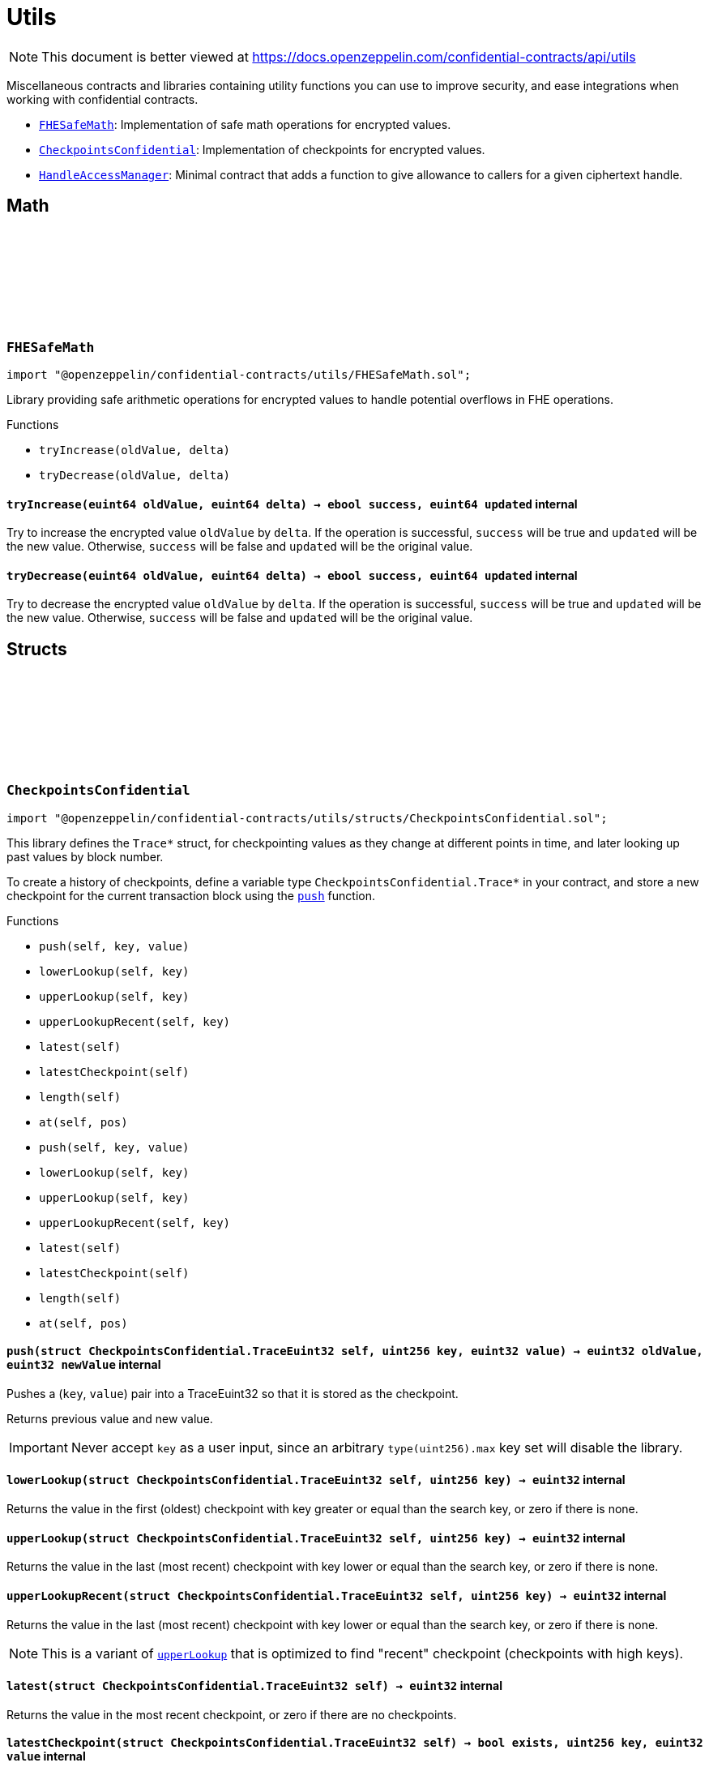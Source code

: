:github-icon: pass:[<svg class="icon"><use href="#github-icon"/></svg>]
:FHESafeMath: pass:normal[xref:utils.adoc#FHESafeMath[`FHESafeMath`]]
:CheckpointsConfidential: pass:normal[xref:utils.adoc#CheckpointsConfidential[`CheckpointsConfidential`]]
:HandleAccessManager: pass:normal[xref:utils.adoc#HandleAccessManager[`HandleAccessManager`]]

= Utils

[.readme-notice]
NOTE: This document is better viewed at https://docs.openzeppelin.com/confidential-contracts/api/utils

Miscellaneous contracts and libraries containing utility functions you can use to improve security, and ease integrations when working with confidential contracts.

- {FHESafeMath}: Implementation of safe math operations for encrypted values.
- {CheckpointsConfidential}: Implementation of checkpoints for encrypted values.
- {HandleAccessManager}: Minimal contract that adds a function to give allowance to callers for a given ciphertext handle.

== Math

:tryIncrease: pass:normal[xref:#FHESafeMath-tryIncrease-euint64-euint64-[`++tryIncrease++`]]
:tryDecrease: pass:normal[xref:#FHESafeMath-tryDecrease-euint64-euint64-[`++tryDecrease++`]]

:tryIncrease-euint64-euint64: pass:normal[xref:#FHESafeMath-tryIncrease-euint64-euint64-[`++tryIncrease++`]]
:tryDecrease-euint64-euint64: pass:normal[xref:#FHESafeMath-tryDecrease-euint64-euint64-[`++tryDecrease++`]]

[.contract]
[[FHESafeMath]]
=== `++FHESafeMath++` link:https://github.com/OpenZeppelin/openzeppelin-confidential-contracts/blob/master/contracts/utils/FHESafeMath.sol[{github-icon},role=heading-link]

[.hljs-theme-light.nopadding]
```solidity
import "@openzeppelin/confidential-contracts/utils/FHESafeMath.sol";
```

Library providing safe arithmetic operations for encrypted values
to handle potential overflows in FHE operations.

[.contract-index]
.Functions
--
* `++tryIncrease(oldValue, delta)++`
* `++tryDecrease(oldValue, delta)++`

--

[.contract-item]
[[FHESafeMath-tryIncrease-euint64-euint64-]]
==== `[.contract-item-name]#++tryIncrease++#++(euint64 oldValue, euint64 delta) → ebool success, euint64 updated++` [.item-kind]#internal#

Try to increase the encrypted value `oldValue` by `delta`. If the operation is successful,
`success` will be true and `updated` will be the new value. Otherwise, `success` will be false
and `updated` will be the original value.

[.contract-item]
[[FHESafeMath-tryDecrease-euint64-euint64-]]
==== `[.contract-item-name]#++tryDecrease++#++(euint64 oldValue, euint64 delta) → ebool success, euint64 updated++` [.item-kind]#internal#

Try to decrease the encrypted value `oldValue` by `delta`. If the operation is successful,
`success` will be true and `updated` will be the new value. Otherwise, `success` will be false
and `updated` will be the original value.

== Structs

:TraceEuint32: pass:normal[xref:#CheckpointsConfidential-TraceEuint32[`++TraceEuint32++`]]
:push: pass:normal[xref:#CheckpointsConfidential-push-struct-CheckpointsConfidential-TraceEuint32-uint256-euint32-[`++push++`]]
:lowerLookup: pass:normal[xref:#CheckpointsConfidential-lowerLookup-struct-CheckpointsConfidential-TraceEuint32-uint256-[`++lowerLookup++`]]
:upperLookup: pass:normal[xref:#CheckpointsConfidential-upperLookup-struct-CheckpointsConfidential-TraceEuint32-uint256-[`++upperLookup++`]]
:upperLookupRecent: pass:normal[xref:#CheckpointsConfidential-upperLookupRecent-struct-CheckpointsConfidential-TraceEuint32-uint256-[`++upperLookupRecent++`]]
:latest: pass:normal[xref:#CheckpointsConfidential-latest-struct-CheckpointsConfidential-TraceEuint32-[`++latest++`]]
:latestCheckpoint: pass:normal[xref:#CheckpointsConfidential-latestCheckpoint-struct-CheckpointsConfidential-TraceEuint32-[`++latestCheckpoint++`]]
:length: pass:normal[xref:#CheckpointsConfidential-length-struct-CheckpointsConfidential-TraceEuint32-[`++length++`]]
:at: pass:normal[xref:#CheckpointsConfidential-at-struct-CheckpointsConfidential-TraceEuint32-uint32-[`++at++`]]
:TraceEuint64: pass:normal[xref:#CheckpointsConfidential-TraceEuint64[`++TraceEuint64++`]]
:push: pass:normal[xref:#CheckpointsConfidential-push-struct-CheckpointsConfidential-TraceEuint64-uint256-euint64-[`++push++`]]
:lowerLookup: pass:normal[xref:#CheckpointsConfidential-lowerLookup-struct-CheckpointsConfidential-TraceEuint64-uint256-[`++lowerLookup++`]]
:upperLookup: pass:normal[xref:#CheckpointsConfidential-upperLookup-struct-CheckpointsConfidential-TraceEuint64-uint256-[`++upperLookup++`]]
:upperLookupRecent: pass:normal[xref:#CheckpointsConfidential-upperLookupRecent-struct-CheckpointsConfidential-TraceEuint64-uint256-[`++upperLookupRecent++`]]
:latest: pass:normal[xref:#CheckpointsConfidential-latest-struct-CheckpointsConfidential-TraceEuint64-[`++latest++`]]
:latestCheckpoint: pass:normal[xref:#CheckpointsConfidential-latestCheckpoint-struct-CheckpointsConfidential-TraceEuint64-[`++latestCheckpoint++`]]
:length: pass:normal[xref:#CheckpointsConfidential-length-struct-CheckpointsConfidential-TraceEuint64-[`++length++`]]
:at: pass:normal[xref:#CheckpointsConfidential-at-struct-CheckpointsConfidential-TraceEuint64-uint32-[`++at++`]]

:push-struct-CheckpointsConfidential-TraceEuint32-uint256-euint32: pass:normal[xref:#CheckpointsConfidential-push-struct-CheckpointsConfidential-TraceEuint32-uint256-euint32-[`++push++`]]
:lowerLookup-struct-CheckpointsConfidential-TraceEuint32-uint256: pass:normal[xref:#CheckpointsConfidential-lowerLookup-struct-CheckpointsConfidential-TraceEuint32-uint256-[`++lowerLookup++`]]
:upperLookup-struct-CheckpointsConfidential-TraceEuint32-uint256: pass:normal[xref:#CheckpointsConfidential-upperLookup-struct-CheckpointsConfidential-TraceEuint32-uint256-[`++upperLookup++`]]
:upperLookupRecent-struct-CheckpointsConfidential-TraceEuint32-uint256: pass:normal[xref:#CheckpointsConfidential-upperLookupRecent-struct-CheckpointsConfidential-TraceEuint32-uint256-[`++upperLookupRecent++`]]
:latest-struct-CheckpointsConfidential-TraceEuint32: pass:normal[xref:#CheckpointsConfidential-latest-struct-CheckpointsConfidential-TraceEuint32-[`++latest++`]]
:latestCheckpoint-struct-CheckpointsConfidential-TraceEuint32: pass:normal[xref:#CheckpointsConfidential-latestCheckpoint-struct-CheckpointsConfidential-TraceEuint32-[`++latestCheckpoint++`]]
:length-struct-CheckpointsConfidential-TraceEuint32: pass:normal[xref:#CheckpointsConfidential-length-struct-CheckpointsConfidential-TraceEuint32-[`++length++`]]
:at-struct-CheckpointsConfidential-TraceEuint32-uint32: pass:normal[xref:#CheckpointsConfidential-at-struct-CheckpointsConfidential-TraceEuint32-uint32-[`++at++`]]
:push-struct-CheckpointsConfidential-TraceEuint64-uint256-euint64: pass:normal[xref:#CheckpointsConfidential-push-struct-CheckpointsConfidential-TraceEuint64-uint256-euint64-[`++push++`]]
:lowerLookup-struct-CheckpointsConfidential-TraceEuint64-uint256: pass:normal[xref:#CheckpointsConfidential-lowerLookup-struct-CheckpointsConfidential-TraceEuint64-uint256-[`++lowerLookup++`]]
:upperLookup-struct-CheckpointsConfidential-TraceEuint64-uint256: pass:normal[xref:#CheckpointsConfidential-upperLookup-struct-CheckpointsConfidential-TraceEuint64-uint256-[`++upperLookup++`]]
:upperLookupRecent-struct-CheckpointsConfidential-TraceEuint64-uint256: pass:normal[xref:#CheckpointsConfidential-upperLookupRecent-struct-CheckpointsConfidential-TraceEuint64-uint256-[`++upperLookupRecent++`]]
:latest-struct-CheckpointsConfidential-TraceEuint64: pass:normal[xref:#CheckpointsConfidential-latest-struct-CheckpointsConfidential-TraceEuint64-[`++latest++`]]
:latestCheckpoint-struct-CheckpointsConfidential-TraceEuint64: pass:normal[xref:#CheckpointsConfidential-latestCheckpoint-struct-CheckpointsConfidential-TraceEuint64-[`++latestCheckpoint++`]]
:length-struct-CheckpointsConfidential-TraceEuint64: pass:normal[xref:#CheckpointsConfidential-length-struct-CheckpointsConfidential-TraceEuint64-[`++length++`]]
:at-struct-CheckpointsConfidential-TraceEuint64-uint32: pass:normal[xref:#CheckpointsConfidential-at-struct-CheckpointsConfidential-TraceEuint64-uint32-[`++at++`]]

[.contract]
[[CheckpointsConfidential]]
=== `++CheckpointsConfidential++` link:https://github.com/OpenZeppelin/openzeppelin-confidential-contracts/blob/master/contracts/utils/structs/CheckpointsConfidential.sol[{github-icon},role=heading-link]

[.hljs-theme-light.nopadding]
```solidity
import "@openzeppelin/confidential-contracts/utils/structs/CheckpointsConfidential.sol";
```

This library defines the `Trace*` struct, for checkpointing values as they change at different points in
time, and later looking up past values by block number.

To create a history of checkpoints, define a variable type `CheckpointsConfidential.Trace*` in your contract, and store a new
checkpoint for the current transaction block using the {push} function.

[.contract-index]
.Functions
--
* `++push(self, key, value)++`
* `++lowerLookup(self, key)++`
* `++upperLookup(self, key)++`
* `++upperLookupRecent(self, key)++`
* `++latest(self)++`
* `++latestCheckpoint(self)++`
* `++length(self)++`
* `++at(self, pos)++`
* `++push(self, key, value)++`
* `++lowerLookup(self, key)++`
* `++upperLookup(self, key)++`
* `++upperLookupRecent(self, key)++`
* `++latest(self)++`
* `++latestCheckpoint(self)++`
* `++length(self)++`
* `++at(self, pos)++`

--

[.contract-item]
[[CheckpointsConfidential-push-struct-CheckpointsConfidential-TraceEuint32-uint256-euint32-]]
==== `[.contract-item-name]#++push++#++(struct CheckpointsConfidential.TraceEuint32 self, uint256 key, euint32 value) → euint32 oldValue, euint32 newValue++` [.item-kind]#internal#

Pushes a (`key`, `value`) pair into a TraceEuint32 so that it is stored as the checkpoint.

Returns previous value and new value.

IMPORTANT: Never accept `key` as a user input, since an arbitrary `type(uint256).max` key set will disable the
library.

[.contract-item]
[[CheckpointsConfidential-lowerLookup-struct-CheckpointsConfidential-TraceEuint32-uint256-]]
==== `[.contract-item-name]#++lowerLookup++#++(struct CheckpointsConfidential.TraceEuint32 self, uint256 key) → euint32++` [.item-kind]#internal#

Returns the value in the first (oldest) checkpoint with key greater or equal than the search key, or zero if
there is none.

[.contract-item]
[[CheckpointsConfidential-upperLookup-struct-CheckpointsConfidential-TraceEuint32-uint256-]]
==== `[.contract-item-name]#++upperLookup++#++(struct CheckpointsConfidential.TraceEuint32 self, uint256 key) → euint32++` [.item-kind]#internal#

Returns the value in the last (most recent) checkpoint with key lower or equal than the search key, or zero
if there is none.

[.contract-item]
[[CheckpointsConfidential-upperLookupRecent-struct-CheckpointsConfidential-TraceEuint32-uint256-]]
==== `[.contract-item-name]#++upperLookupRecent++#++(struct CheckpointsConfidential.TraceEuint32 self, uint256 key) → euint32++` [.item-kind]#internal#

Returns the value in the last (most recent) checkpoint with key lower or equal than the search key, or zero
if there is none.

NOTE: This is a variant of {upperLookup} that is optimized to find "recent" checkpoint (checkpoints with high
keys).

[.contract-item]
[[CheckpointsConfidential-latest-struct-CheckpointsConfidential-TraceEuint32-]]
==== `[.contract-item-name]#++latest++#++(struct CheckpointsConfidential.TraceEuint32 self) → euint32++` [.item-kind]#internal#

Returns the value in the most recent checkpoint, or zero if there are no checkpoints.

[.contract-item]
[[CheckpointsConfidential-latestCheckpoint-struct-CheckpointsConfidential-TraceEuint32-]]
==== `[.contract-item-name]#++latestCheckpoint++#++(struct CheckpointsConfidential.TraceEuint32 self) → bool exists, uint256 key, euint32 value++` [.item-kind]#internal#

Returns whether there is a checkpoint in the structure (i.e. it is not empty), and if so the key and value
in the most recent checkpoint.

[.contract-item]
[[CheckpointsConfidential-length-struct-CheckpointsConfidential-TraceEuint32-]]
==== `[.contract-item-name]#++length++#++(struct CheckpointsConfidential.TraceEuint32 self) → uint256++` [.item-kind]#internal#

Returns the number of checkpoints.

[.contract-item]
[[CheckpointsConfidential-at-struct-CheckpointsConfidential-TraceEuint32-uint32-]]
==== `[.contract-item-name]#++at++#++(struct CheckpointsConfidential.TraceEuint32 self, uint32 pos) → uint256 key, euint32 value++` [.item-kind]#internal#

Returns checkpoint at given position.

[.contract-item]
[[CheckpointsConfidential-push-struct-CheckpointsConfidential-TraceEuint64-uint256-euint64-]]
==== `[.contract-item-name]#++push++#++(struct CheckpointsConfidential.TraceEuint64 self, uint256 key, euint64 value) → euint64 oldValue, euint64 newValue++` [.item-kind]#internal#

Pushes a (`key`, `value`) pair into a TraceEuint64 so that it is stored as the checkpoint.

Returns previous value and new value.

IMPORTANT: Never accept `key` as a user input, since an arbitrary `type(uint256).max` key set will disable the
library.

[.contract-item]
[[CheckpointsConfidential-lowerLookup-struct-CheckpointsConfidential-TraceEuint64-uint256-]]
==== `[.contract-item-name]#++lowerLookup++#++(struct CheckpointsConfidential.TraceEuint64 self, uint256 key) → euint64++` [.item-kind]#internal#

Returns the value in the first (oldest) checkpoint with key greater or equal than the search key, or zero if
there is none.

[.contract-item]
[[CheckpointsConfidential-upperLookup-struct-CheckpointsConfidential-TraceEuint64-uint256-]]
==== `[.contract-item-name]#++upperLookup++#++(struct CheckpointsConfidential.TraceEuint64 self, uint256 key) → euint64++` [.item-kind]#internal#

Returns the value in the last (most recent) checkpoint with key lower or equal than the search key, or zero
if there is none.

[.contract-item]
[[CheckpointsConfidential-upperLookupRecent-struct-CheckpointsConfidential-TraceEuint64-uint256-]]
==== `[.contract-item-name]#++upperLookupRecent++#++(struct CheckpointsConfidential.TraceEuint64 self, uint256 key) → euint64++` [.item-kind]#internal#

Returns the value in the last (most recent) checkpoint with key lower or equal than the search key, or zero
if there is none.

NOTE: This is a variant of {upperLookup} that is optimized to find "recent" checkpoint (checkpoints with high
keys).

[.contract-item]
[[CheckpointsConfidential-latest-struct-CheckpointsConfidential-TraceEuint64-]]
==== `[.contract-item-name]#++latest++#++(struct CheckpointsConfidential.TraceEuint64 self) → euint64++` [.item-kind]#internal#

Returns the value in the most recent checkpoint, or zero if there are no checkpoints.

[.contract-item]
[[CheckpointsConfidential-latestCheckpoint-struct-CheckpointsConfidential-TraceEuint64-]]
==== `[.contract-item-name]#++latestCheckpoint++#++(struct CheckpointsConfidential.TraceEuint64 self) → bool exists, uint256 key, euint64 value++` [.item-kind]#internal#

Returns whether there is a checkpoint in the structure (i.e. it is not empty), and if so the key and value
in the most recent checkpoint.

[.contract-item]
[[CheckpointsConfidential-length-struct-CheckpointsConfidential-TraceEuint64-]]
==== `[.contract-item-name]#++length++#++(struct CheckpointsConfidential.TraceEuint64 self) → uint256++` [.item-kind]#internal#

Returns the number of checkpoints.

[.contract-item]
[[CheckpointsConfidential-at-struct-CheckpointsConfidential-TraceEuint64-uint32-]]
==== `[.contract-item-name]#++at++#++(struct CheckpointsConfidential.TraceEuint64 self, uint32 pos) → uint256 key, euint64 value++` [.item-kind]#internal#

Returns checkpoint at given position.

== Other
:getHandleAllowance: pass:normal[xref:#HandleAccessManager-getHandleAllowance-bytes32-address-bool-[`++getHandleAllowance++`]]
:_validateHandleAllowance: pass:normal[xref:#HandleAccessManager-_validateHandleAllowance-bytes32-[`++_validateHandleAllowance++`]]

:getHandleAllowance-bytes32-address-bool: pass:normal[xref:#HandleAccessManager-getHandleAllowance-bytes32-address-bool-[`++getHandleAllowance++`]]
:_validateHandleAllowance-bytes32: pass:normal[xref:#HandleAccessManager-_validateHandleAllowance-bytes32-[`++_validateHandleAllowance++`]]

[.contract]
[[HandleAccessManager]]
=== `++HandleAccessManager++` link:https://github.com/OpenZeppelin/openzeppelin-confidential-contracts/blob/master/contracts/utils/HandleAccessManager.sol[{github-icon},role=heading-link]

[.hljs-theme-light.nopadding]
```solidity
import "@openzeppelin/confidential-contracts/utils/HandleAccessManager.sol";
```

[.contract-index]
.Functions
--
* `++getHandleAllowance(handle, account, persistent)++`
* `++_validateHandleAllowance(handle)++`

--

[.contract-item]
[[HandleAccessManager-getHandleAllowance-bytes32-address-bool-]]
==== `[.contract-item-name]#++getHandleAllowance++#++(bytes32 handle, address account, bool persistent)++` [.item-kind]#public#

Get handle access for the given handle `handle`. Access will be given to the
account `account` with the given persistence flag.

NOTE: This function call is gated by `msg.sender` and validated by the
{_validateHandleAllowance} function.

[.contract-item]
[[HandleAccessManager-_validateHandleAllowance-bytes32-]]
==== `[.contract-item-name]#++_validateHandleAllowance++#++(bytes32 handle)++` [.item-kind]#internal#

Unimplemented function that must revert if the message sender is not allowed to call
{getHandleAllowance} for the given handle.

